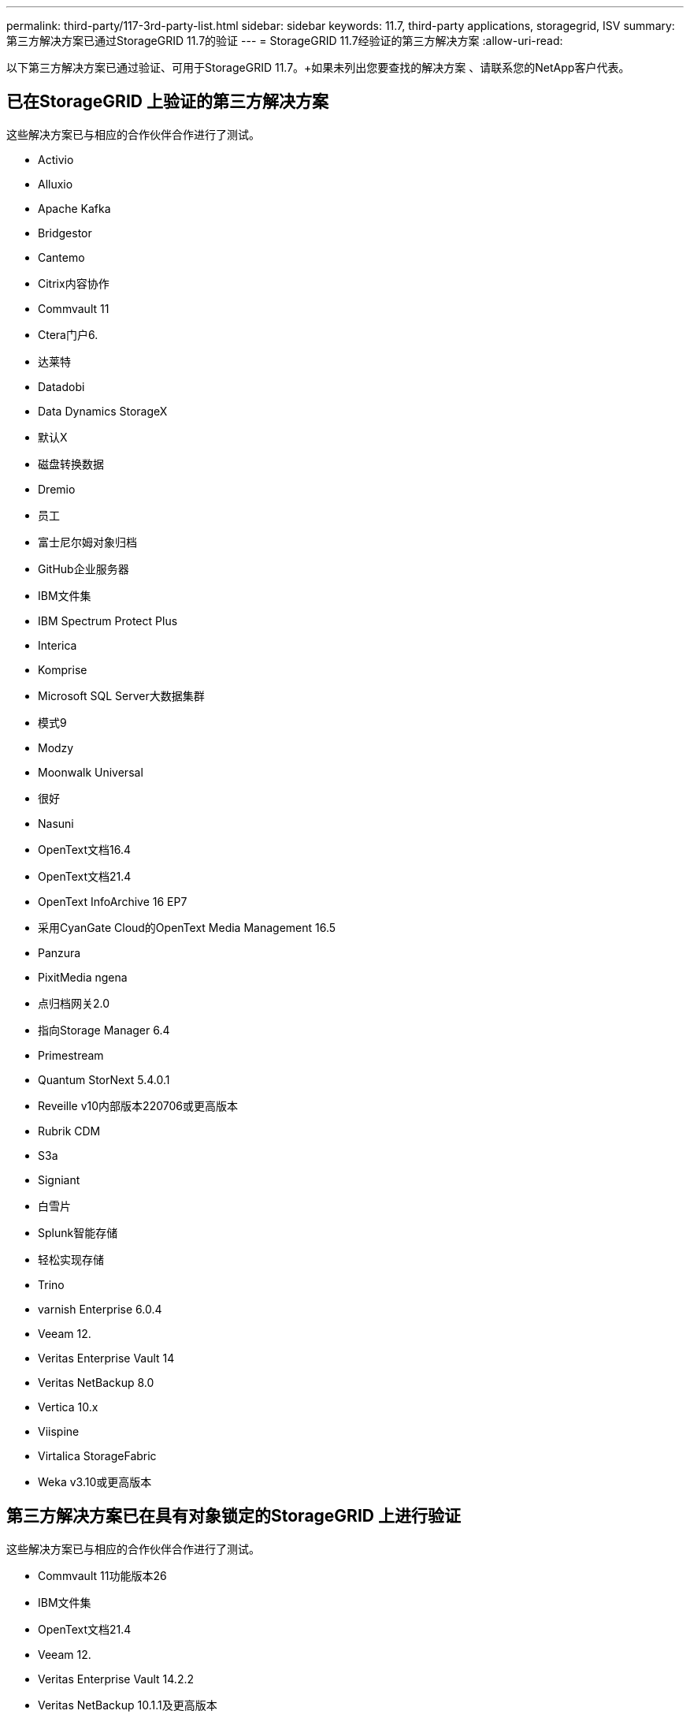 ---
permalink: third-party/117-3rd-party-list.html 
sidebar: sidebar 
keywords: 11.7, third-party applications, storagegrid, ISV 
summary: 第三方解决方案已通过StorageGRID 11.7的验证 
---
= StorageGRID 11.7经验证的第三方解决方案
:allow-uri-read: 


[role="lead"]
以下第三方解决方案已通过验证、可用于StorageGRID 11.7。+如果未列出您要查找的解决方案 、请联系您的NetApp客户代表。



== 已在StorageGRID 上验证的第三方解决方案

这些解决方案已与相应的合作伙伴合作进行了测试。

* Activio
* Alluxio
* Apache Kafka
* Bridgestor
* Cantemo
* Citrix内容协作
* Commvault 11
* Ctera门户6.
* 达莱特
* Datadobi
* Data Dynamics StorageX
* 默认X
* 磁盘转换数据
* Dremio
* 员工
* 富士尼尔姆对象归档
* GitHub企业服务器
* IBM文件集
* IBM Spectrum Protect Plus
* Interica
* Komprise
* Microsoft SQL Server大数据集群
* 模式9
* Modzy
* Moonwalk Universal
* 很好
* Nasuni
* OpenText文档16.4
* OpenText文档21.4
* OpenText InfoArchive 16 EP7
* 采用CyanGate Cloud的OpenText Media Management 16.5
* Panzura
* PixitMedia ngena
* 点归档网关2.0
* 指向Storage Manager 6.4
* Primestream
* Quantum StorNext 5.4.0.1
* Reveille v10内部版本220706或更高版本
* Rubrik CDM
* S3a
* Signiant
* 白雪片
* Splunk智能存储
* 轻松实现存储
* Trino
* varnish Enterprise 6.0.4
* Veeam 12.
* Veritas Enterprise Vault 14
* Veritas NetBackup 8.0
* Vertica 10.x
* Viispine
* Virtalica StorageFabric
* Weka v3.10或更高版本




== 第三方解决方案已在具有对象锁定的StorageGRID 上进行验证

这些解决方案已与相应的合作伙伴合作进行了测试。

* Commvault 11功能版本26
* IBM文件集
* OpenText文档21.4
* Veeam 12.
* Veritas Enterprise Vault 14.2.2
* Veritas NetBackup 10.1.1及更高版本




== StorageGRID支持的第三方解决方案

这些解决方案已经过测试。

* 存档软件
* 轴通讯
* Congruity360
* 数据框架
* EcoDigital DIIVA平台
* Encoding.com
* 富士尼尔姆对象归档
* GE Centricity企业档案库
* Hyland Acuo
* IBM Aspera
* 里程碑系统
* OnSSI
* 前移发动机
* SilverTrak
* SoftNAS
* QStar
* Velasea

